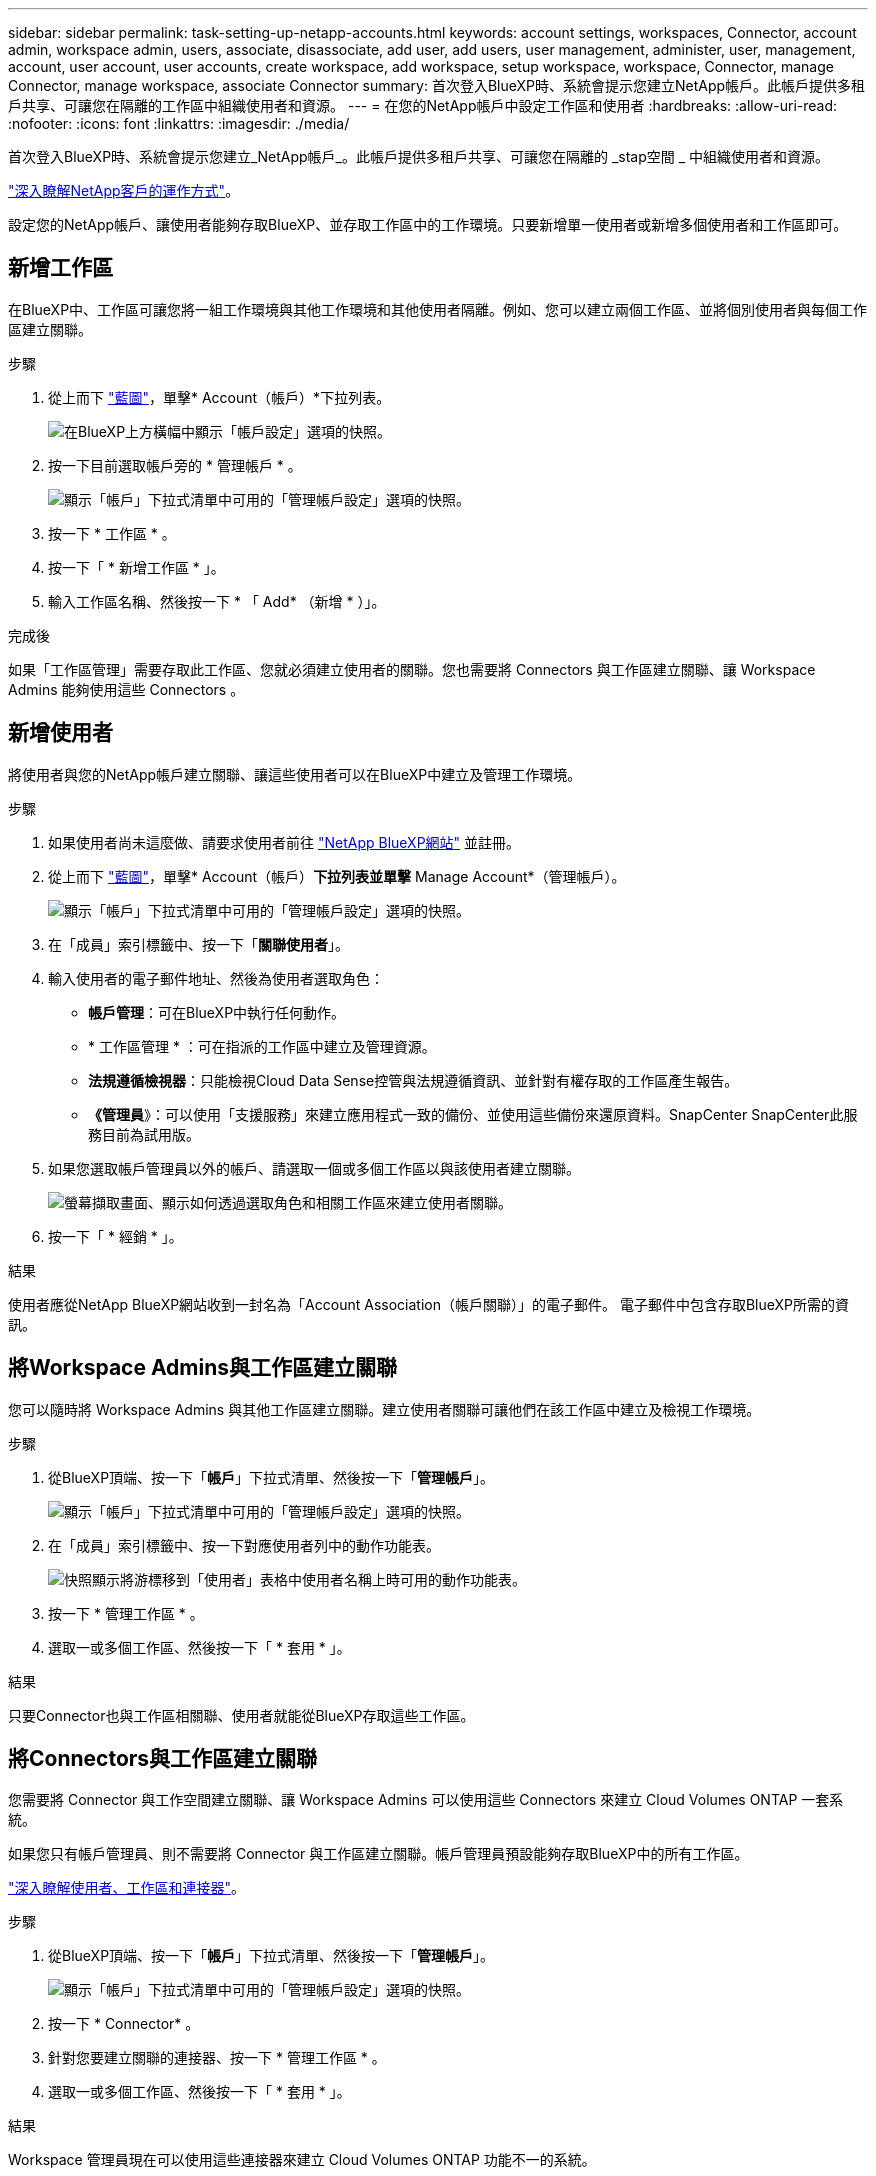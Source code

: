 ---
sidebar: sidebar 
permalink: task-setting-up-netapp-accounts.html 
keywords: account settings, workspaces, Connector, account admin, workspace admin, users, associate, disassociate, add user, add users, user management, administer, user, management, account, user account, user accounts, create workspace, add workspace, setup workspace, workspace, Connector, manage Connector, manage workspace, associate Connector 
summary: 首次登入BlueXP時、系統會提示您建立NetApp帳戶。此帳戶提供多租戶共享、可讓您在隔離的工作區中組織使用者和資源。 
---
= 在您的NetApp帳戶中設定工作區和使用者
:hardbreaks:
:allow-uri-read: 
:nofooter: 
:icons: font
:linkattrs: 
:imagesdir: ./media/


[role="lead"]
首次登入BlueXP時、系統會提示您建立_NetApp帳戶_。此帳戶提供多租戶共享、可讓您在隔離的 _stap空間 _ 中組織使用者和資源。

link:concept-netapp-accounts.html["深入瞭解NetApp客戶的運作方式"]。

設定您的NetApp帳戶、讓使用者能夠存取BlueXP、並存取工作區中的工作環境。只要新增單一使用者或新增多個使用者和工作區即可。



== 新增工作區

在BlueXP中、工作區可讓您將一組工作環境與其他工作環境和其他使用者隔離。例如、您可以建立兩個工作區、並將個別使用者與每個工作區建立關聯。

.步驟
. 從上而下 https://console.bluexp.netapp.com["藍圖"^]，單擊* Account（帳戶）*下拉列表。
+
image:screenshot-account-settings-menu.png["在BlueXP上方橫幅中顯示「帳戶設定」選項的快照。"]

. 按一下目前選取帳戶旁的 * 管理帳戶 * 。
+
image:screenshot-manage-account-settings.png["顯示「帳戶」下拉式清單中可用的「管理帳戶設定」選項的快照。"]

. 按一下 * 工作區 * 。
. 按一下「 * 新增工作區 * 」。
. 輸入工作區名稱、然後按一下 * 「 Add* （新增 * ）」。


.完成後
如果「工作區管理」需要存取此工作區、您就必須建立使用者的關聯。您也需要將 Connectors 與工作區建立關聯、讓 Workspace Admins 能夠使用這些 Connectors 。



== 新增使用者

將使用者與您的NetApp帳戶建立關聯、讓這些使用者可以在BlueXP中建立及管理工作環境。

.步驟
. 如果使用者尚未這麼做、請要求使用者前往 https://cloud.netapp.com["NetApp BlueXP網站"^] 並註冊。
. 從上而下 https://console.bluexp.netapp.com["藍圖"^]，單擊* Account（帳戶）*下拉列表並單擊* Manage Account*（管理帳戶）。
+
image:screenshot-manage-account-settings.png["顯示「帳戶」下拉式清單中可用的「管理帳戶設定」選項的快照。"]

. 在「成員」索引標籤中、按一下「*關聯使用者*」。
. 輸入使用者的電子郵件地址、然後為使用者選取角色：
+
** *帳戶管理*：可在BlueXP中執行任何動作。
** * 工作區管理 * ：可在指派的工作區中建立及管理資源。
** *法規遵循檢視器*：只能檢視Cloud Data Sense控管與法規遵循資訊、並針對有權存取的工作區產生報告。
** *《管理員*》：可以使用「支援服務」來建立應用程式一致的備份、並使用這些備份來還原資料。SnapCenter SnapCenter此服務目前為試用版。


. 如果您選取帳戶管理員以外的帳戶、請選取一個或多個工作區以與該使用者建立關聯。
+
image:screenshot_associate_user.gif["螢幕擷取畫面、顯示如何透過選取角色和相關工作區來建立使用者關聯。"]

. 按一下「 * 經銷 * 」。


.結果
使用者應從NetApp BlueXP網站收到一封名為「Account Association（帳戶關聯）」的電子郵件。 電子郵件中包含存取BlueXP所需的資訊。



== 將Workspace Admins與工作區建立關聯

您可以隨時將 Workspace Admins 與其他工作區建立關聯。建立使用者關聯可讓他們在該工作區中建立及檢視工作環境。

.步驟
. 從BlueXP頂端、按一下「*帳戶*」下拉式清單、然後按一下「*管理帳戶*」。
+
image:screenshot-manage-account-settings.png["顯示「帳戶」下拉式清單中可用的「管理帳戶設定」選項的快照。"]

. 在「成員」索引標籤中、按一下對應使用者列中的動作功能表。
+
image:screenshot_associate_user_workspace.png["快照顯示將游標移到「使用者」表格中使用者名稱上時可用的動作功能表。"]

. 按一下 * 管理工作區 * 。
. 選取一或多個工作區、然後按一下「 * 套用 * 」。


.結果
只要Connector也與工作區相關聯、使用者就能從BlueXP存取這些工作區。



== 將Connectors與工作區建立關聯

您需要將 Connector 與工作空間建立關聯、讓 Workspace Admins 可以使用這些 Connectors 來建立 Cloud Volumes ONTAP 一套系統。

如果您只有帳戶管理員、則不需要將 Connector 與工作區建立關聯。帳戶管理員預設能夠存取BlueXP中的所有工作區。

link:concept-netapp-accounts.html#users-workspaces-and-service-connectors["深入瞭解使用者、工作區和連接器"]。

.步驟
. 從BlueXP頂端、按一下「*帳戶*」下拉式清單、然後按一下「*管理帳戶*」。
+
image:screenshot-manage-account-settings.png["顯示「帳戶」下拉式清單中可用的「管理帳戶設定」選項的快照。"]

. 按一下 * Connector* 。
. 針對您要建立關聯的連接器、按一下 * 管理工作區 * 。
. 選取一或多個工作區、然後按一下「 * 套用 * 」。


.結果
Workspace 管理員現在可以使用這些連接器來建立 Cloud Volumes ONTAP 功能不一的系統。



== 接下來呢？

現在您已經設定好帳戶、您可以隨時移除使用者、管理工作區及管理Connectors來管理帳戶。 link:task-managing-netapp-accounts.html["瞭解如何管理您的帳戶"]。
